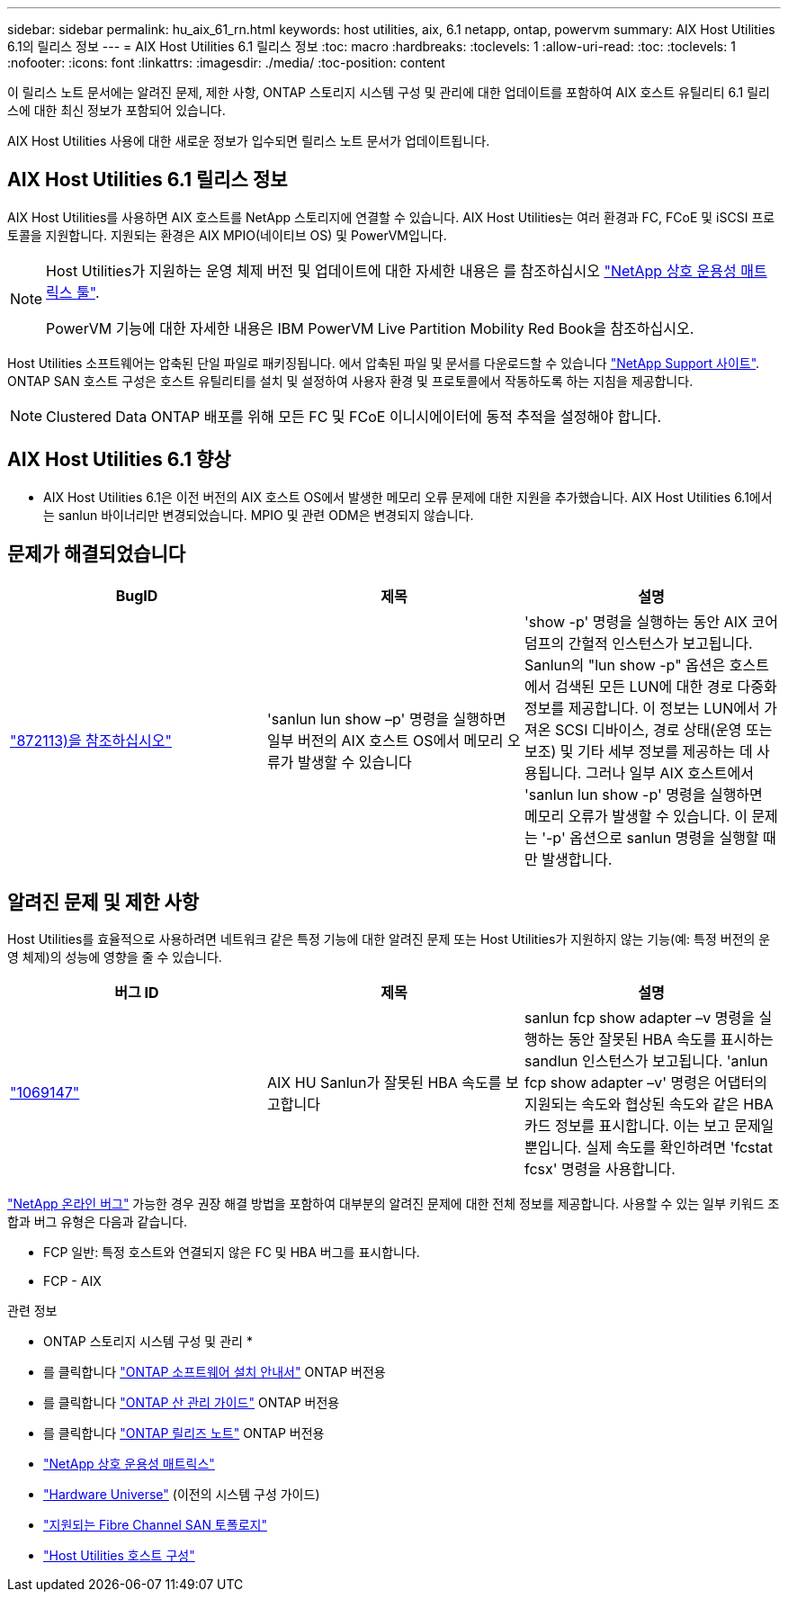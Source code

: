 ---
sidebar: sidebar 
permalink: hu_aix_61_rn.html 
keywords: host utilities, aix, 6.1 netapp, ontap, powervm 
summary: AIX Host Utilities 6.1의 릴리스 정보 
---
= AIX Host Utilities 6.1 릴리스 정보
:toc: macro
:hardbreaks:
:toclevels: 1
:allow-uri-read: 
:toc: 
:toclevels: 1
:nofooter: 
:icons: font
:linkattrs: 
:imagesdir: ./media/
:toc-position: content


[role="lead"]
이 릴리스 노트 문서에는 알려진 문제, 제한 사항, ONTAP 스토리지 시스템 구성 및 관리에 대한 업데이트를 포함하여 AIX 호스트 유틸리티 6.1 릴리스에 대한 최신 정보가 포함되어 있습니다.

AIX Host Utilities 사용에 대한 새로운 정보가 입수되면 릴리스 노트 문서가 업데이트됩니다.



== AIX Host Utilities 6.1 릴리스 정보

AIX Host Utilities를 사용하면 AIX 호스트를 NetApp 스토리지에 연결할 수 있습니다. AIX Host Utilities는 여러 환경과 FC, FCoE 및 iSCSI 프로토콜을 지원합니다. 지원되는 환경은 AIX MPIO(네이티브 OS) 및 PowerVM입니다.

[NOTE]
====
Host Utilities가 지원하는 운영 체제 버전 및 업데이트에 대한 자세한 내용은 를 참조하십시오 link:https://mysupport.netapp.com/matrix/imt.jsp?components=85803;&solution=1&isHWU&src=IMT["NetApp 상호 운용성 매트릭스 툴"^].

PowerVM 기능에 대한 자세한 내용은 IBM PowerVM Live Partition Mobility Red Book을 참조하십시오.

====
Host Utilities 소프트웨어는 압축된 단일 파일로 패키징됩니다. 에서 압축된 파일 및 문서를 다운로드할 수 있습니다 link:https://mysupport.netapp.com/site/["NetApp Support 사이트"^]. ONTAP SAN 호스트 구성은 호스트 유틸리티를 설치 및 설정하여 사용자 환경 및 프로토콜에서 작동하도록 하는 지침을 제공합니다.


NOTE: Clustered Data ONTAP 배포를 위해 모든 FC 및 FCoE 이니시에이터에 동적 추적을 설정해야 합니다.



== AIX Host Utilities 6.1 향상

* AIX Host Utilities 6.1은 이전 버전의 AIX 호스트 OS에서 발생한 메모리 오류 문제에 대한 지원을 추가했습니다. AIX Host Utilities 6.1에서는 sanlun 바이너리만 변경되었습니다. MPIO 및 관련 ODM은 변경되지 않습니다.




== 문제가 해결되었습니다

[cols="3"]
|===
| BugID | 제목 | 설명 


| link:https://mysupport.netapp.com/site/bugs-online/product/HOSTUTILITIES/BURT/872113["872113)을 참조하십시오"^] | 'sanlun lun show –p' 명령을 실행하면 일부 버전의 AIX 호스트 OS에서 메모리 오류가 발생할 수 있습니다 | 'show -p' 명령을 실행하는 동안 AIX 코어 덤프의 간헐적 인스턴스가 보고됩니다. Sanlun의 "lun show -p" 옵션은 호스트에서 검색된 모든 LUN에 대한 경로 다중화 정보를 제공합니다. 이 정보는 LUN에서 가져온 SCSI 디바이스, 경로 상태(운영 또는 보조) 및 기타 세부 정보를 제공하는 데 사용됩니다. 그러나 일부 AIX 호스트에서 'sanlun lun show -p' 명령을 실행하면 메모리 오류가 발생할 수 있습니다. 이 문제는 '-p' 옵션으로 sanlun 명령을 실행할 때만 발생합니다. 
|===


== 알려진 문제 및 제한 사항

Host Utilities를 효율적으로 사용하려면 네트워크 같은 특정 기능에 대한 알려진 문제 또는 Host Utilities가 지원하지 않는 기능(예: 특정 버전의 운영 체제)의 성능에 영향을 줄 수 있습니다.

[cols="3"]
|===
| 버그 ID | 제목 | 설명 


| link:https://mysupport.netapp.com/site/bugs-online/product/HOSTUTILITIES/BURT/1069147["1069147"^] | AIX HU Sanlun가 잘못된 HBA 속도를 보고합니다 | sanlun fcp show adapter –v 명령을 실행하는 동안 잘못된 HBA 속도를 표시하는 sandlun 인스턴스가 보고됩니다. 'anlun fcp show adapter –v' 명령은 어댑터의 지원되는 속도와 협상된 속도와 같은 HBA 카드 정보를 표시합니다. 이는 보고 문제일 뿐입니다. 실제 속도를 확인하려면 'fcstat fcsx' 명령을 사용합니다. 
|===
link:https://mysupport.netapp.com/site/["NetApp 온라인 버그"] 가능한 경우 권장 해결 방법을 포함하여 대부분의 알려진 문제에 대한 전체 정보를 제공합니다. 사용할 수 있는 일부 키워드 조합과 버그 유형은 다음과 같습니다.

* FCP 일반: 특정 호스트와 연결되지 않은 FC 및 HBA 버그를 표시합니다.
* FCP - AIX


.관련 정보
* ONTAP 스토리지 시스템 구성 및 관리 *

* 를 클릭합니다 link:https://docs.netapp.com/us-en/ontap/setup-upgrade/index.html["ONTAP 소프트웨어 설치 안내서"^] ONTAP 버전용
* 를 클릭합니다 link:https://docs.netapp.com/us-en/ontap/san-management/index.html["ONTAP 산 관리 가이드"^] ONTAP 버전용
* 를 클릭합니다 link:https://library.netapp.com/ecm/ecm_download_file/ECMLP2492508["ONTAP 릴리즈 노트"^] ONTAP 버전용
* link:https://imt.netapp.com/matrix/#welcome["NetApp 상호 운용성 매트릭스"^]
* link:https://hwu.netapp.com/["Hardware Universe"^] (이전의 시스템 구성 가이드)
* link:https://docs.netapp.com/us-en/ontap-sanhost/index.html["지원되는 Fibre Channel SAN 토폴로지"^]
* link:https://mysupport.netapp.com/documentation/productlibrary/index.html?productID=61343["Host Utilities 호스트 구성"^]

